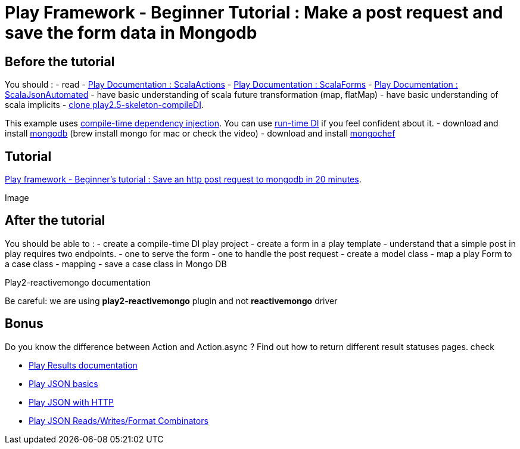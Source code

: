 = Play Framework - Beginner Tutorial : Make a post request and save the form data in Mongodb
:published_at: 2016-03-10
:hp-tags: play

== Before the tutorial

You should : - read  - https://www.playframework.com/documentation/2.5.x/ScalaActions[Play Documentation : ScalaActions] - https://www.playframework.com/documentation/2.5.x/ScalaForms[Play Documentation : ScalaForms] - https://www.playframework.com/documentation/2.5.x/ScalaForms[Play Documentation : ScalaJsonAutomated] - have  basic understanding of scala future transformation (map, flatMap) - have basic understanding of scala implicits - https://github.com/harrylaou/play2.5-skeleton-compileDI[clone play2.5-skeleton-compileDI]. 

This example uses https://www.playframework.com/documentation/2.5.x/ScalaCompileTimeDependencyInjection[compile-time dependency injection]. You can use https://www.playframework.com/documentation/2.5.x/ScalaDependencyInjection[run-time DI] if you feel confident about it. - download and install https://www.mongodb.com/download-center?jmp=homepage#community[mongodb] (brew install mongo for mac or check the video) - download and install http://3t.io/mongochef/[mongochef]

== Tutorial 
https://www.youtube.com/watch?v=-iPKaW1RuTI[Play framework - Beginner's tutorial : Save an http post request to mongodb in 20 minutes].

Image 

== After the tutorial

You should be able to : - create a compile-time DI play project  - create a form in a play template - understand that a simple post in play requires two endpoints. - one to serve the form   - one to handle the post request - create a  model class - map a play Form to a case class - mapping - save a case class in Mongo DB

Play2-reactivemongo documentation

Be careful: we are using *play2-reactivemongo* plugin and not *reactivemongo* driver

== Bonus

Do you know the difference between Action and Action.async ?
Find out how to return different result statuses pages.
check

* https://www.playframework.com/documentation/2.5.x/api/scala/index.html#play.api.mvc.Results[Play Results documentation]
* https://www.playframework.com/documentation/2.5.x/api/scala/index.html#play.api.mvc.Results[Play JSON basics]
* https://www.playframework.com/documentation/2.5.x/ScalaJsonHttp[Play JSON with HTTP]
*  http://PlayJSONReads/Writes/FormatCombinators[Play JSON Reads/Writes/Format Combinators]


